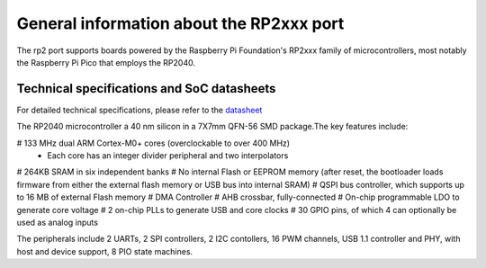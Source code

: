 .. _rp2_general:

General information about the RP2xxx port
=========================================

The rp2 port supports boards powered by the Raspberry Pi Foundation's RP2xxx
family of microcontrollers, most notably the Raspberry Pi Pico that employs
the RP2040.

Technical specifications and SoC datasheets
-------------------------------------------

For detailed technical specifications, please refer to the `datasheet <https://datasheets.raspberrypi.org/rp2040/rp2040-datasheet.pdf>`_

The RP2040 microcontroller a 40 nm silicon in a 7X7mm QFN-56 SMD package.The key features include:

# 133 MHz dual ARM Cortex-M0+ cores (overclockable to over 400 MHz)
	* Each core has an integer divider peripheral and two interpolators
# 264KB SRAM in six independent banks
# No internal Flash or EEPROM memory (after reset, the bootloader loads firmware from either the external flash memory or USB bus into internal SRAM)
# QSPI bus controller, which supports up to 16 MB of external Flash memory
# DMA Controller
# AHB crossbar, fully-connected
# On-chip programmable LDO to generate core voltage
# 2 on-chip PLLs to generate USB and core clocks
# 30 GPIO pins, of which 4 can optionally be used as analog inputs

The peripherals include 2 UARTs, 2 SPI controllers, 2 I2C contollers, 16 PWM channels, USB 1.1 controller and PHY, with host and device support, 8 PIO state machines.


